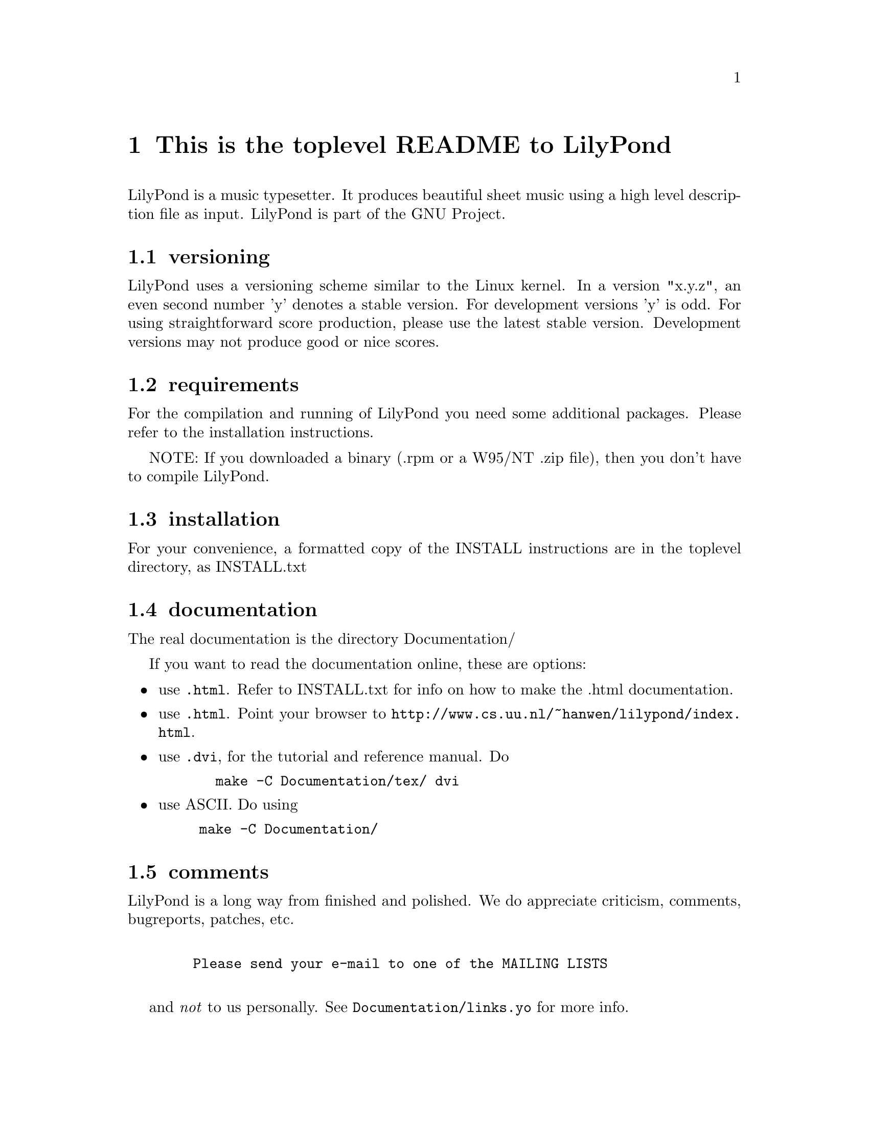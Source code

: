 \input texinfo @c -*-texinfo-*-
@setfilename README.info
@settitle This is the toplevel README to LilyPond

@node Top, , cdrom distributions, (dir)
@top
@menu
* This is the toplevel README to LilyPond::This is the toplevel README to LilyPond
@end menu




@node This is the toplevel README to LilyPond, versioning, , Top
@menu
* versioning::                    versioning
* requirements::                  requirements
* installation::                  installation
* documentation::                 documentation
* comments::                      comments
* windows 32::                    windows 32
* caveats::                       caveats
* bugs::                          bugs
* cdrom distributions::           cdrom distributions
@end menu
@chapter This is the toplevel README to LilyPond


LilyPond is a music typesetter.  It produces beautiful sheet music
using a high level description file as input.  LilyPond is part of 
the GNU Project.

@node versioning, requirements, This is the toplevel README to LilyPond, This is the toplevel README to LilyPond
@section versioning

LilyPond uses a versioning scheme similar to the Linux kernel.  In a
version "x.y.z", an even second number 'y' denotes a stable version.
For development versions 'y' is odd.  For using straightforward score
production, please use the latest stable version.  Development versions
may not produce good or nice scores.

@node requirements, installation, versioning, This is the toplevel README to LilyPond
@section requirements

For the compilation and running of LilyPond you need some additional
packages.  Please refer to the installation instructions.

NOTE: If you downloaded a binary (.rpm or a W95/NT .zip file), then
you don't have to compile LilyPond.

@node installation, documentation, requirements, This is the toplevel README to LilyPond
@section installation

For your convenience, a formatted copy of the INSTALL instructions are
in the toplevel directory, as INSTALL.txt

@node documentation, comments, installation, This is the toplevel README to LilyPond
@section documentation

The real documentation is the directory Documentation/

If you want to read the documentation online, these are options:
@itemize @bullet
@item  use @file{.html}. Refer to INSTALL.txt for info on how to make the
.html documentation.
@item  use @file{.html}. Point your browser to
@uref{http://www.cs.uu.nl/~hanwen/lilypond/index.html}.
@item use @file{.dvi},  for the tutorial and reference manual. Do

@example 
  make -C Documentation/tex/ dvi 
@end example 

  
@item  use ASCII. Do
using @example 
	make -C Documentation/
@end example 

@end itemize


@node comments, windows 32, documentation, This is the toplevel README to LilyPond
@section comments

LilyPond is a long way from finished and polished.  We do appreciate
criticism, comments, bugreports, patches, etc.
@example 

	   Please send your e-mail to one of the MAILING LISTS
 
@end example 

and @emph{not} to us personally.  See @file{Documentation/links.yo} for more info.

@node windows 32, caveats, comments, This is the toplevel README to LilyPond
@section windows 32

If you have received this file as part of a DOS/Window32 distribution
(@file{LilyPond-*.zip}), then it is advisable to also download the
source package, since it might contain more documentation
@uref{ftp://ftp.cs.uu.nl/pub/GNU/LilyPond/}

If you decide to build LilyPond from source, please read the INSTALL.txt
document first, especially the Windows NT/95 section.

@node caveats, bugs, windows 32, This is the toplevel README to LilyPond
@section caveats

* Please read the file BUGS for some ugly bugs.  

* If you have installed a previous version, be sure to remove old font
files, eg
@example 
rm `find /var/lib/texmf/fonts -name 'feta*'` 
@end example 

a script to do this for you is in @file{buildscripts/clean-fonts.sh}

@node bugs, cdrom distributions, caveats, This is the toplevel README to LilyPond
@section bugs

Send bug reports to @email{bug-gnu-music@@gnu.org}.  For help and questions use
 @email{help-gnu-music@@gnu.org} and @email{gnu-music-discuss@@gnu.org}.
Please consult the faq before mailing your problems.

@node cdrom distributions, Top, bugs, This is the toplevel README to LilyPond
@section cdrom distributions

if you have received LilyPond on a cdrom, chances are that development
has moved a some patchlevels up.  Please check the latest version of
LilyPond before reporting bugs.


@bye

